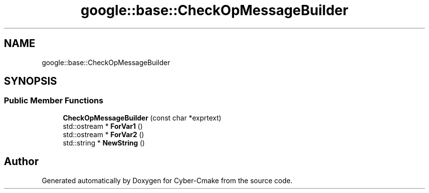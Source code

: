 .TH "google::base::CheckOpMessageBuilder" 3 "Sun Sep 3 2023" "Version 8.0" "Cyber-Cmake" \" -*- nroff -*-
.ad l
.nh
.SH NAME
google::base::CheckOpMessageBuilder
.SH SYNOPSIS
.br
.PP
.SS "Public Member Functions"

.in +1c
.ti -1c
.RI "\fBCheckOpMessageBuilder\fP (const char *exprtext)"
.br
.ti -1c
.RI "std::ostream * \fBForVar1\fP ()"
.br
.ti -1c
.RI "std::ostream * \fBForVar2\fP ()"
.br
.ti -1c
.RI "std::string * \fBNewString\fP ()"
.br
.in -1c

.SH "Author"
.PP 
Generated automatically by Doxygen for Cyber-Cmake from the source code\&.
